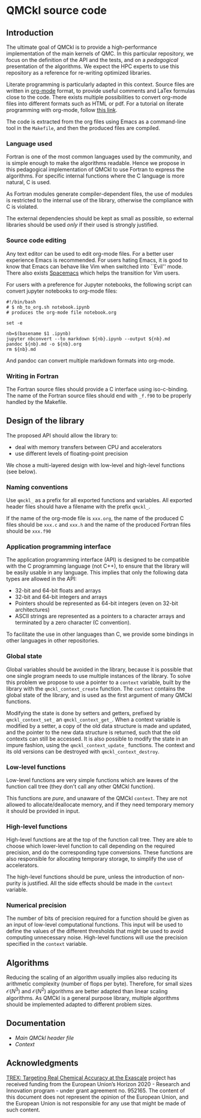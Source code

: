 * QMCkl source code

** Introduction

   The ultimate goal of QMCkl is to provide a high-performance
   implementation of the main kernels of QMC. In this particular
   repository, we focus on the definition of the API and the tests,
   and on a /pedagogical/ presentation of the algorithms.  We expect the
   HPC experts to use this repository as a reference for re-writing
   optimized libraries.

   Literate programming is particularly adapted in this context.
   Source files are written in [[ottps://karl-voit.at/2017/09/23/orgmode-as-markup-only/][org-mode]] format, to provide useful
   comments and LaTex formulas close to the code. There exists multiple
   possibilities to convert org-mode files into different formats such as
   HTML or pdf.
   For a tutorial on literate programming with org-mode, follow
   [[http://www.howardism.org/Technical/Emacs/literate-programming-tutorial.html][this link]].

   The code is extracted from the org files using Emacs as a command-line
   tool in the =Makefile=, and then the produced files are compiled.

*** Language used

    Fortran is one of the most common languages used by the community,
    and is simple enough to make the algorithms readable. Hence we
    propose in this pedagogical implementation of QMCkl to use Fortran
    to express the algorithms. For specific internal functions where
    the C language is more natural, C is used.

    As Fortran modules generate compiler-dependent files, the use of
    modules is restricted to the internal use of the library, otherwise
    the compliance with C is violated.

    The external dependencies should be kept as small as possible, so
    external libraries should be used /only/ if their used is strongly
    justified.

*** Source code editing

    Any text editor can be used to edit org-mode files. For a better
    user experience Emacs is recommended.
    For users hating Emacs, it is good to know that Emacs can behave
    like Vim when switched into ``Evil'' mode. There also exists
    [[https://www.spacemacs.org][Spacemacs]] which helps the transition for Vim users.

    For users with a preference for Jupyter notebooks, the following
    script can convert jupyter notebooks to org-mode files:

    #+BEGIN_SRC sh tangle: nb_to_org.sh
#!/bin/bash
# $ nb_to_org.sh notebook.ipynb
# produces the org-mode file notebook.org

set -e

nb=$(basename $1 .ipynb)
jupyter nbconvert --to markdown ${nb}.ipynb --output ${nb}.md
pandoc ${nb}.md -o ${nb}.org
rm ${nb}.md
    #+END_SRC

    And pandoc can convert multiple markdown formats into org-mode.

*** Writing in Fortran

    The Fortran source files should provide a C interface using
    iso-c-binding. The name of the Fortran source files should end
    with =_f.f90= to be properly handled by the Makefile.

** Design of the library

   The proposed API should allow the library to:
   - deal with memory transfers between CPU and accelerators
   - use different levels of floating-point precision

   We chose a multi-layered design with low-level and high-level
   functions (see below).

*** Naming conventions

    Use =qmckl_= as a prefix for all exported functions and variables.
    All exported header files should have a filename with the prefix
    =qmckl_=.

    If the name of the org-mode file is =xxx.org=, the name of the
    produced C files should be =xxx.c= and =xxx.h= and the name of the
    produced Fortran files should be =xxx.f90=

*** Application programming interface

    The application programming interface (API) is designed to be
    compatible with the C programming language (not C++), to ensure
    that the library will be easily usable in any language.
    This implies that only the following data types are allowed in the API:

    - 32-bit and 64-bit floats and arrays
    - 32-bit and 64-bit integers and arrays
    - Pointers should be represented as 64-bit integers (even on
      32-bit architectures)
    - ASCII strings are represented as a pointers to a character arrays
      and terminated by a zero character (C convention).

    To facilitate the use in other languages than C, we provide some
    bindings in other languages in other repositories.

    # TODO : Link to repositories for bindings

*** Global state

    Global variables should be avoided in the library, because it is
    possible that one single program needs to use multiple instances of
    the library. To solve this problem we propose to use a pointer to a
    =context= variable, built by the library with the
    =qmckl_context_create= function. The =context= contains the global
    state of the library, and is used as the first argument of many
    QMCkl functions.

    Modifying the state is done by setters and getters, prefixed
    by =qmckl_context_set_= an =qmckl_context_get_=.
    When a context variable is modified by a setter, a copy of the old
    data structure is made and updated, and the pointer to the new data
    structure is returned, such that the old contexts can still be
    accessed.
    It is also possible to modify the state in an impure fashion, using
    the =qmckl_context_update_= functions.
    The context and its old versions can be destroyed with
    =qmckl_context_destroy=.

*** Low-level functions

    Low-level functions are very simple functions which are leaves of the
    function call tree (they don't call any other QMCkl function).

    This functions are /pure/, and unaware of the QMCkl =context=. They are
    not allowed to allocate/deallocate memory, and if they need
    temporary memory it should be provided in input.

*** High-level functions

    High-level functions are at the top of the function call tree.
    They are able to choose which lower-level function to call
    depending on the required precision, and do the corresponding type
    conversions.
    These functions are also responsible for allocating temporary
    storage, to simplify the use of accelerators.

    The high-level functions should be pure, unless the introduction of
    non-purity is justified. All the side effects should be made in the
    =context= variable.

    # TODO : We need an identifier for impure functions

*** Numerical precision

    The number of bits of precision required for a function should be
    given as an input of low-level computational functions. This input will
    be used to define the values of the different thresholds that might
    be used to avoid computing unnecessary noise.
    High-level functions will use the precision specified in the
    =context= variable.

** Algorithms

   Reducing the scaling of an algorithm usually implies also reducing
   its arithmetic complexity (number of flops per byte). Therefore,
   for small sizes \(\mathcal{O}(N^3)\) and \(\mathcal{O}(N^2)\) algorithms
   are better adapted than linear scaling algorithms.
   As QMCkl is a general purpose library, multiple algorithms should
   be implemented adapted to different problem sizes.

** Documentation

- [[qmckl.org][Main QMCkl header file]]
- [[qmckl_context.org][Context]]

** Acknowledgments

[[https://trex-coe.eu/sites/default/files/inline-images/euflag.jpg]]
[[https://trex-coe.eu][TREX: Targeting Real Chemical Accuracy at the Exascale]] project has received funding from the European Union’s Horizon 2020 - Research and Innovation program - under grant agreement no. 952165. The content of this document does not represent the opinion of the European Union, and the European Union is not responsible for any use that might be made of such content.
